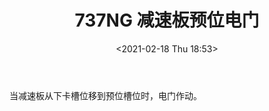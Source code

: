 # -*- eval: (setq org-download-image-dir (concat default-directory "./static/737NG 减速板预位电门/")); -*-
:PROPERTIES:
:ID:       C23266EE-2273-4462-B116-DA260A6C7A01
:END:
#+LATEX_CLASS: my-article
#+DATE: <2021-02-18 Thu 18:53>
#+TITLE: 737NG 减速板预位电门
#+FILETAGS: :S276:

[[file:./static/737NG 减速板预位电门/2021-02-18_18-53-11_screenshot.jpg]]

[[file:./static/737NG 减速板预位电门/2021-02-18_18-53-23_screenshot.jpg]]

[[file:./static/737NG 减速板预位电门/2021-02-18_18-56-53_screenshot.jpg]]

当减速板从下卡槽位移到预位槽位时，电门作动。
